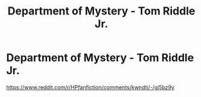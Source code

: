 #+TITLE: Department of Mystery - Tom Riddle Jr.

* Department of Mystery - Tom Riddle Jr.
:PROPERTIES:
:Author: OV1C
:Score: 2
:DateUnix: 1615818345.0
:DateShort: 2021-Mar-15
:FlairText: Request
:END:
[[https://www.reddit.com/r/HPfanfiction/comments/kwndti/-/gj5bz9y]]

